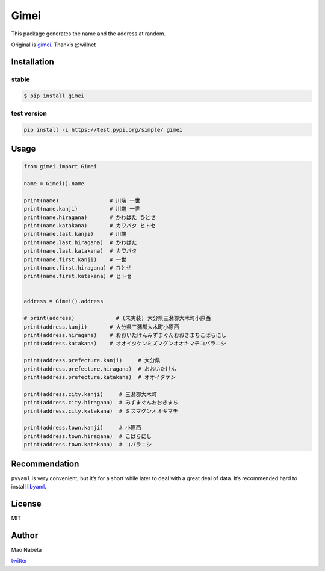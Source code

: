 Gimei
=====

This package generates the name and the address at random.

Original is `gimei <https://github.com/willnet/gimei>`__. Thank’s
@willnet

Installation
------------

stable
~~~~~~

.. code:: sh

   $ pip install gimei

test version
~~~~~~~~~~~~

.. code:: sh

   pip install -i https://test.pypi.org/simple/ gimei

Usage
-----

.. code:: python

   from gimei import Gimei

   name = Gimei().name

   print(name)                # 川端 一世 
   print(name.kanji)          # 川端 一世
   print(name.hiragana)       # かわばた ひとせ
   print(name.katakana)       # カワバタ ヒトセ
   print(name.last.kanji)     # 川端
   print(name.last.hiragana)  # かわばた
   print(name.last.katakana)  # カワバタ
   print(name.first.kanji)    # 一世
   print(name.first.hiragana) # ひとせ
   print(name.first.katakana) # ヒトセ


   address = Gimei().address

   # print(address)             # (未実装) 大分県三潴郡大木町小原西 
   print(address.kanji)       # 大分県三潴郡大木町小原西
   print(address.hiragana)    # おおいたけんみずまぐんおおきまちこばらにし
   print(address.katakana)    # オオイタケンミズマグンオオキマチコバラニシ

   print(address.prefecture.kanji)     # 大分県
   print(address.prefecture.hiragana)  # おおいたけん
   print(address.prefecture.katakana)  # オオイタケン

   print(address.city.kanji)     # 三潴郡大木町
   print(address.city.hiragana)  # みずまぐんおおきまち
   print(address.city.katakana)  # ミズマグンオオキマチ

   print(address.town.kanji)     # 小原西
   print(address.town.hiragana)  # こばらにし
   print(address.town.katakana)  # コバラニシ

Recommendation
--------------

``pyyaml`` is very convenient, but it’s for a short while later to deal
with a great deal of data. It’s recommended hard to install
`libyaml <http://pyyaml.org/wiki/LibYAML>`__.

License
-------

MIT

Author
------

Mao Nabeta

`twitter <https://twitter.com/nabetama>`__
